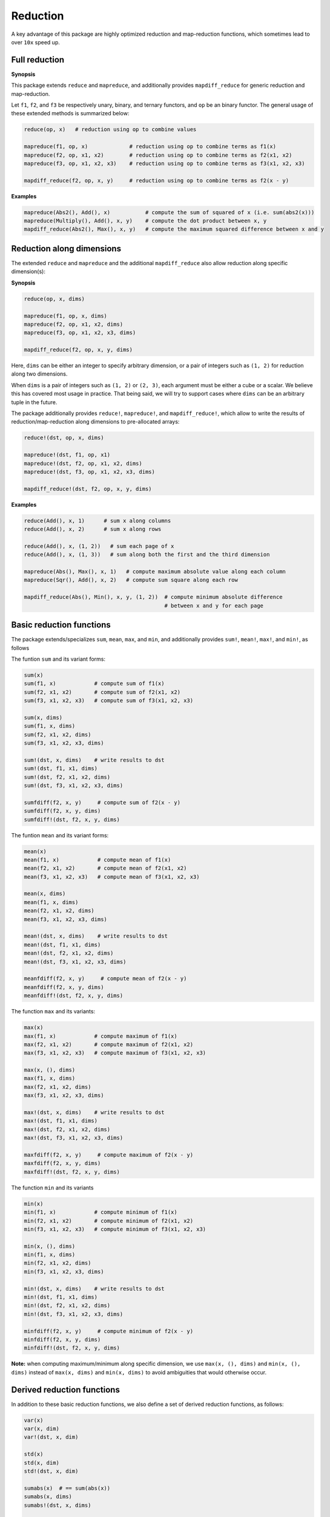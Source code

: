 Reduction
===========

A key advantage of this package are highly optimized reduction and map-reduction functions, which sometimes lead to over ``10x`` speed up. 

Full reduction
---------------

**Synopsis**

This package extends ``reduce`` and ``mapreduce``, and additionally provides ``mapdiff_reduce`` for generic reduction and map-reduction.

Let ``f1``, ``f2``, and ``f3`` be respectively unary, binary, and ternary functors, and ``op`` be an binary functor.
The general usage of these extended methods is summarized below:

.. code-block:: julia

    reduce(op, x)   # reduction using op to combine values

    mapreduce(f1, op, x)             # reduction using op to combine terms as f1(x)
    mapreduce(f2, op, x1, x2)        # reduction using op to combine terms as f2(x1, x2)
    mapreduce(f3, op, x1, x2, x3)    # reduction using op to combine terms as f3(x1, x2, x3)

    mapdiff_reduce(f2, op, x, y)     # reduction using op to combine terms as f2(x - y)

**Examples**

.. code-block:: julia

    mapreduce(Abs2(), Add(), x)           # compute the sum of squared of x (i.e. sum(abs2(x)))
    mapreduce(Multiply(), Add(), x, y)    # compute the dot product between x, y
    mapdiff_reduce(Abs2(), Max(), x, y)   # compute the maximum squared difference between x and y


Reduction along dimensions
----------------------------

The extended ``reduce`` and ``mapreduce`` and the additional ``mapdiff_reduce`` also allow reduction along specific dimension(s):

**Synopsis**

.. code-block:: julia

    reduce(op, x, dims)
    
    mapreduce(f1, op, x, dims)
    mapreduce(f2, op, x1, x2, dims)
    mapreduce(f3, op, x1, x2, x3, dims)

    mapdiff_reduce(f2, op, x, y, dims)


Here, ``dims`` can be either an integer to specify arbitrary dimension, or a pair of integers such as ``(1, 2)`` for reduction along two dimensions. 

When ``dims`` is a pair of integers such as ``(1, 2)`` or ``(2, 3)``, each argument must be either a cube or a scalar. We believe this has covered most usage in practice. That being said, we will try to support cases where ``dims`` can be an arbitrary tuple in the future.

The package additionally provides ``reduce!``, ``mapreduce!``, and ``mapdiff_reduce!``, which allow to write the results of reduction/map-reduction along dimensions to pre-allocated arrays:

.. code-block:: julia

    reduce!(dst, op, x, dims)

    mapreduce!(dst, f1, op, x1)
    mapreduce!(dst, f2, op, x1, x2, dims)
    mapreduce!(dst, f3, op, x1, x2, x3, dims)

    mapdiff_reduce!(dst, f2, op, x, y, dims)

**Examples**

.. code-block:: julia

    reduce(Add(), x, 1)      # sum x along columns
    reduce(Add(), x, 2)      # sum x along rows

    reduce(Add(), x, (1, 2))   # sum each page of x
    reduce(Add(), x, (1, 3))   # sum along both the first and the third dimension

    mapreduce(Abs(), Max(), x, 1)   # compute maximum absolute value along each column
    mapreduce(Sqr(), Add(), x, 2)   # compute sum square along each row

    mapdiff_reduce(Abs(), Min(), x, y, (1, 2))  # compute minimum absolute difference 
                                                # between x and y for each page

Basic reduction functions
---------------------------

The package extends/specializes ``sum``, ``mean``, ``max``, and ``min``, and additionally provides ``sum!``, ``mean!``, ``max!``, and ``min!``, as follows

The funtion ``sum`` and its variant forms:

.. code-block:: julia 

    sum(x)
    sum(f1, x)            # compute sum of f1(x)
    sum(f2, x1, x2)       # compute sum of f2(x1, x2)
    sum(f3, x1, x2, x3)   # compute sum of f3(x1, x2, x3)

    sum(x, dims)
    sum(f1, x, dims)
    sum(f2, x1, x2, dims)
    sum(f3, x1, x2, x3, dims)

    sum!(dst, x, dims)    # write results to dst
    sum!(dst, f1, x1, dims)
    sum!(dst, f2, x1, x2, dims)
    sum!(dst, f3, x1, x2, x3, dims)

    sumfdiff(f2, x, y)     # compute sum of f2(x - y)
    sumfdiff(f2, x, y, dims)
    sumfdiff!(dst, f2, x, y, dims)

The funtion ``mean`` and its variant forms:

.. code-block:: julia 

    mean(x)
    mean(f1, x)            # compute mean of f1(x)
    mean(f2, x1, x2)       # compute mean of f2(x1, x2)
    mean(f3, x1, x2, x3)   # compute mean of f3(x1, x2, x3)

    mean(x, dims)
    mean(f1, x, dims)
    mean(f2, x1, x2, dims)
    mean(f3, x1, x2, x3, dims)

    mean!(dst, x, dims)    # write results to dst
    mean!(dst, f1, x1, dims)
    mean!(dst, f2, x1, x2, dims)
    mean!(dst, f3, x1, x2, x3, dims)

    meanfdiff(f2, x, y)     # compute mean of f2(x - y)
    meanfdiff(f2, x, y, dims)
    meanfdiff!(dst, f2, x, y, dims)    


The function ``max`` and its variants:

.. code-block:: julia

    max(x)
    max(f1, x)            # compute maximum of f1(x)
    max(f2, x1, x2)       # compute maximum of f2(x1, x2)
    max(f3, x1, x2, x3)   # compute maximum of f3(x1, x2, x3)

    max(x, (), dims)
    max(f1, x, dims)
    max(f2, x1, x2, dims)
    max(f3, x1, x2, x3, dims)

    max!(dst, x, dims)    # write results to dst
    max!(dst, f1, x1, dims)
    max!(dst, f2, x1, x2, dims)
    max!(dst, f3, x1, x2, x3, dims)

    maxfdiff(f2, x, y)     # compute maximum of f2(x - y)
    maxfdiff(f2, x, y, dims)
    maxfdiff!(dst, f2, x, y, dims)

The function ``min`` and its variants

.. code-block:: julia

    min(x)
    min(f1, x)            # compute minimum of f1(x)
    min(f2, x1, x2)       # compute minimum of f2(x1, x2)
    min(f3, x1, x2, x3)   # compute minimum of f3(x1, x2, x3)

    min(x, (), dims)
    min(f1, x, dims)
    min(f2, x1, x2, dims)
    min(f3, x1, x2, x3, dims)

    min!(dst, x, dims)    # write results to dst
    min!(dst, f1, x1, dims)
    min!(dst, f2, x1, x2, dims)
    min!(dst, f3, x1, x2, x3, dims)

    minfdiff(f2, x, y)     # compute minimum of f2(x - y)
    minfdiff(f2, x, y, dims)
    minfdiff!(dst, f2, x, y, dims)

**Note:** when computing maximum/minimum along specific dimension, we use ``max(x, (), dims)`` and ``min(x, (), dims)`` instead of ``max(x, dims)`` and ``min(x, dims)`` to avoid ambiguities that would otherwise occur.


Derived reduction functions
-----------------------------

In addition to these basic reduction functions, we also define a set of derived reduction functions, as follows:

.. code-block:: julia

    var(x)
    var(x, dim)
    var!(dst, x, dim)

    std(x)
    std(x, dim)
    std!(dst, x, dim)

    sumabs(x)  # == sum(abs(x))
    sumabs(x, dims)
    sumabs!(dst, x, dims)

    maxabs(x)   # == max(abs(x))
    maxabs(x, dims)
    maxabs!(dst, x, dims)

    minabs(x)   # == min(abs(x))
    minabs(x, dims)
    minabs!(dst, x, dims)

    sumsq(x)  # == sum(abs2(x))
    sumsq(x, dims)
    sumsq!(dst, x, dims)

    dot(x, y)  # == sum(x .* y)
    dot(x, y, dims)
    dot!(dst, x, y, dims)

    sumabsdiff(x, y)   # == sum(abs(x - y))
    sumabsdiff(x, y, dims)
    sumabsdiff!(dst, x, y, dims)

    maxabsdiff(x, y)   # == max(abs(x - y))
    maxabsdiff(x, y, dims)
    maxabsdiff!(dst, x, y, dims)

    minabsdiff(x, y)   # == min(abs(x - y))
    minabsdiff(x, y, dims)
    minabsdiff!(dst, x, y, dims)

    sumsqdiff(x, y)  # == sum(abs2(x - y))
    sumsqdiff(x, y, dims)
    sumsqdiff!(dst, x, y, dims)

Although this is quite a large set of functions, the actual code is quite concise, as most of such functions are generated through macros (see ``src/reduce.jl``)

In addition to the common reduction functions, this package also provides a set of statistics functions that are particularly useful in probabilistic or information theoretical computation, as follows

.. code-block:: julia

    sumxlogx(x)  # == sum(xlogx(x)) with xlog(x) = x > 0 ? x * log(x) : 0
    sumxlogx(x, dims)
    sumxlogx!(dst, x, dims)

    sumxlogy(x, y)  # == sum(xlog(x,y)) with xlogy(x,y) = x > 0 ? x * log(y) : 0
    sumxlogy(x, y, dims)
    sumxlogy!(dst, x, y, dims)

    entropy(x)   # == - sumxlogx(x)
    entropy(x, dims)
    entropy!(dst, x, dims)

    logsumexp(x)   # == log(sum(exp(x)))
    logsumexp(x, dim)
    logsumexp!(dst, x, dim)

    softmax!(dst, x)    # dst[i] = exp(x[i]) / sum(exp(x))
    softmax(x)
    softmax!(dst, x, dim)
    softmax(x, dim)

For ``logsumexp`` and ``softmax``, special care is taken to ensure numerical stability for large x values, that is, their values will be properly shifted during computation.


Weighted Sum
--------------

Computation of weighted sum as below is common in practice.

.. math::

    \sum_{i=1}^n w_i x_i

    \sum_{i=1}^n w_i f(x_i, \ldots)

    \sum_{i=1}^n w_i f(x_i - y_i)


*NumericExtensions.jl* directly supports such computation via ``wsum`` and ``wsumfdiff``:

.. code-block:: julia

    wsum(w, x)                 # weighted sum of x with weights w
    wsum(w, f1, x1)            # weighted sum of f1(x1) with weights w
    wsum(w, f2, x1, x2)        # weighted sum of f2(x1, x2) with weights w
    wsum(w, f3, x1, x2, x3)    # weighted sum of f3(x1, x2, x3) with weights w
    wsumfdiff(w, f2, x, y)    # weighted sum of f2(x - y) with weights w

These functions also support computing the weighted sums along a specific dimension:

.. code-block:: julia
    
    wsum(w, x, dim)
    wsum!(dst, w, x, dim)

    wsum(w, f1, x1, dim)
    wsum!(dst, w, f1, x1, dim)

    wsum(w, f2, x1, x2, dim)
    wsum!(dst, w, f2, x1, x2, dim)

    wsum(w, f3, x1, x2, x3, dim)
    wsum!(dst, w, f3, x1, x2, x3, dim)

    wsumfdiff(w, f2, x, y, dim)
    wsumfdiff!(dst, w, f2, x, y, dim)

Furthermore, ``wsumabs``, ``wsumabsdiff``, ``wsumsq``, ``wsumsqdiff`` are provided to compute weighted sum of absolute values / squares to simplify common use:

.. code-block:: julia

    wsumabs(w, x)              # weighted sum of abs(x)
    wsumabs(w, x, dim)
    wsumabs!(dst, w, x, dim)

    wsumabsdiff(w, x, y)       # weighted sum of abs(x - y)
    wsumabsdiff(w, x, y, dim)
    wsumabsdiff!(dst, w, x, y, dim)

    wsumsq(w, x)             # weighted sum of abs2(x)
    wsumsq(w, x, dim)
    wsumsq!(dst, w, x, dim) 

    wsumsqdiff(w, x, y)      # weighted sum of abs2(x - y)
    wsumsqdiff(w, x, y, dim)
    wsumsqdiff!(dst, w, x, y, dim)


Performance
-------------

The reduction and map-reduction functions are carefully optimized. In particular, several tricks lead to performance improvement:

* computation is performed in a cache-friendly manner;
* computation completes in a single pass without creating intermediate arrays;
* kernels are inlined via the use of typed functors;
* inner loops use linear indexing (with pre-computed offset);
* opportunities of using BLAS are exploited.

Generally, many of the reduction functions in this package can achieve *3x - 10x* speed up as compared to the typical Julia expression.

We observe further speed up for certain functions:
* full reduction with ``sumabs``, ``sumsq``, and ``dot`` utilize BLAS level 1 routines, and they achieve *10x* to *30x* speed up.
* For ``var`` and ``std``, we devise dedicated procedures, where computational steps are very carefully scheduled such that most computation is conducted in a single pass. This results in about *25x* speedup.

